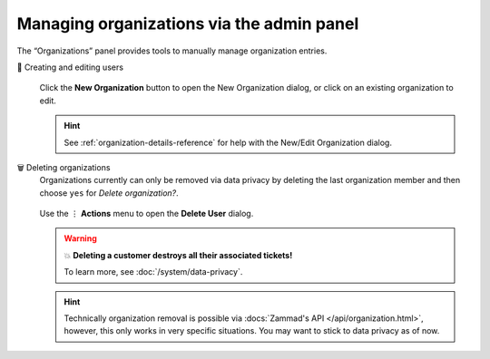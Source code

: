 Managing organizations via the admin panel
==========================================

The “Organizations” panel provides tools to manually manage organization
entries.

👥 Creating and editing users
   .. figure:: /images/manage/organizations/add-new-organization-dialog.gif
      :alt: Screencast showing an organization being created.
      :align: center

      Click the **New Organization** button to open the New Organization dialog,
      or click on an existing organization to edit.

   .. hint::

      See :ref:`organization-details-reference` for help with the
      New/Edit Organization dialog.

🗑️ Deleting organizations
   Organizations currently can only be removed via data privacy by deleting
   the last organization member and then choose ``yes`` for
   *Delete organization?*.

   .. figure:: /images/manage/organizations/delete-organization-with-last-member.gif
      :alt: Screencast showing an organization being selected for deletion with
            its last organizational member.
      :align: center

      Use the ⋮ **Actions** menu to open the **Delete User** dialog.

   .. warning:: 💥 **Deleting a customer destroys all their associated tickets!**

      To learn more, see :doc:`/system/data-privacy`.

   .. hint::

      Technically organization removal is possible via
      :docs:`Zammad's API </api/organization.html>`, however, this only works in
      very specific situations. You may want to stick to data privacy as of now.
